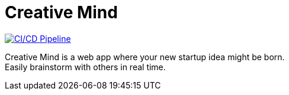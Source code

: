 = Creative Mind

https://github.com/Stevan06v/creative-mind/actions/workflows/cicd.yml[image:https://github.com/Stevan06v/creative-mind/actions/workflows/cicd.yml/badge.svg[CI/CD
Pipeline]]

Creative Mind is a web app where your new startup idea might be born. +
Easily brainstorm with others in real time.
